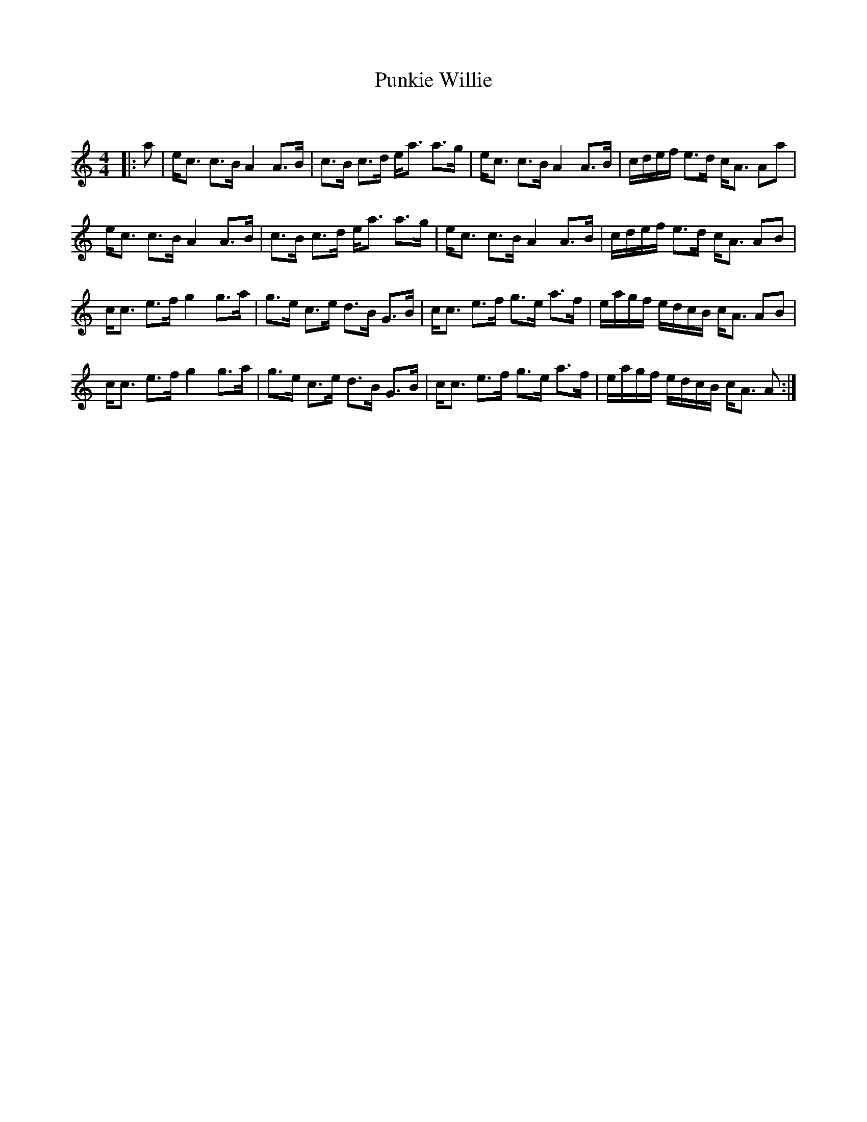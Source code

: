 X:1
T: Punkie Willie
C:
R:Strathspey
Q: 128
K:Am
M:4/4
L:1/16
|:a2|ec3 c3B A4 A3B|c3B c3d ea3 a3g|ec3 c3B A4 A3B|cdef e3d cA3 A2a2|
ec3 c3B A4 A3B|c3B c3d ea3 a3g|ec3 c3B A4 A3B|cdef e3d cA3 A2B2|
cc3 e3f g4 g3a|g3e c3e d3B G3B|cc3 e3f g3e a3f|eagf edcB cA3 A2B2|
cc3 e3f g4 g3a|g3e c3e d3B G3B|cc3 e3f g3e a3f|eagf edcB cA3 A2:|
